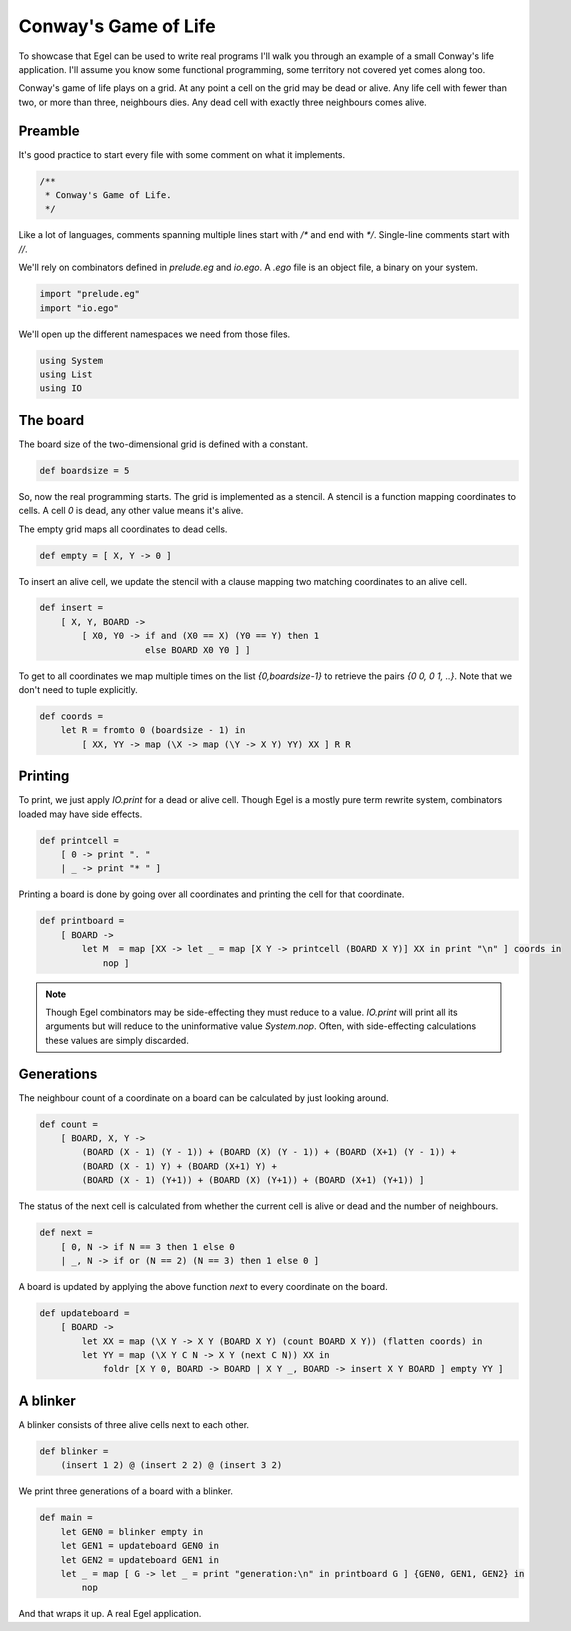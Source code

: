 Conway's Game of Life
=====================

To showcase that Egel can be used to write real
programs I'll walk you through an example of 
a small Conway's life application. I'll assume you
know some functional programming, some territory not
covered yet comes along too.

Conway's game of life plays on a grid. At any point
a cell on the grid may be dead or alive. Any life
cell with fewer than two, or more than three,
neighbours dies. Any dead cell with exactly three
neighbours comes alive.

Preamble
--------

It's good practice to start every file with some
comment on what it implements.

.. code-block:: egel

    /**
     * Conway's Game of Life.
     */

Like a lot of languages, comments spanning multiple
lines start with `/*` and end with `*/`. Single-line
comments start with `//`.

We'll rely on combinators defined in `prelude.eg` and
`io.ego`. A `.ego` file is an object file, a binary
on your system.

.. code-block:: egel

    import "prelude.eg"
    import "io.ego"

We'll open up the different namespaces we need from
those files.

.. code-block:: egel

    using System
    using List
    using IO

The board
---------

The board size of the two-dimensional grid is defined
with a constant.

.. code-block:: egel

    def boardsize = 5

So, now the real programming starts. The grid is implemented
as a stencil. A stencil is a function mapping coordinates to
cells. A cell `0` is dead, any other value means it's alive.

The empty grid maps all coordinates to dead cells.

.. code-block:: egel

    def empty = [ X, Y -> 0 ]

To insert an alive cell, we update the stencil with a clause
mapping two matching coordinates to an alive cell.

.. code-block:: egel

    def insert =
        [ X, Y, BOARD -> 
            [ X0, Y0 -> if and (X0 == X) (Y0 == Y) then 1
                        else BOARD X0 Y0 ] ]

To get to all coordinates we map multiple times on the list
`{0,boardsize-1}` to retrieve the pairs `{0 0, 0 1, ..}`.
Note that we don't need to tuple explicitly.

.. code-block:: egel

    def coords =
        let R = fromto 0 (boardsize - 1) in
            [ XX, YY -> map (\X -> map (\Y -> X Y) YY) XX ] R R

Printing
--------

To print, we just apply `IO.print` for a dead or alive cell.
Though Egel is a mostly pure term rewrite system, combinators loaded may
have side effects.

.. code-block:: egel

    def printcell =
        [ 0 -> print ". "
        | _ -> print "* " ]

Printing a board is done by going over all coordinates and printing the
cell for that coordinate.

.. code-block:: egel

    def printboard =
        [ BOARD ->
            let M  = map [XX -> let _ = map [X Y -> printcell (BOARD X Y)] XX in print "\n" ] coords in
                nop ]


.. note:: 

    Though Egel combinators may be side-effecting they must reduce to a value.
    `IO.print` will print all its arguments but will reduce to the uninformative
    value `System.nop`. Often, with side-effecting calculations these values
    are simply discarded.

Generations
-----------

The neighbour count of a coordinate on a board can be calculated by just
looking around.

.. code-block:: egel

    def count =
        [ BOARD, X, Y ->
            (BOARD (X - 1) (Y - 1)) + (BOARD (X) (Y - 1)) + (BOARD (X+1) (Y - 1)) +
            (BOARD (X - 1) Y) + (BOARD (X+1) Y) +
            (BOARD (X - 1) (Y+1)) + (BOARD (X) (Y+1)) + (BOARD (X+1) (Y+1)) ]

The status of the next cell is calculated from whether the current cell
is alive or dead and the number of neighbours.

.. code-block:: egel

    def next =
        [ 0, N -> if N == 3 then 1 else 0
        | _, N -> if or (N == 2) (N == 3) then 1 else 0 ]

A board is updated by applying the above function `next` to every coordinate
on the board.

.. code-block:: egel

    def updateboard =
        [ BOARD ->
            let XX = map (\X Y -> X Y (BOARD X Y) (count BOARD X Y)) (flatten coords) in
            let YY = map (\X Y C N -> X Y (next C N)) XX in
                foldr [X Y 0, BOARD -> BOARD | X Y _, BOARD -> insert X Y BOARD ] empty YY ]

A blinker
---------

A blinker consists of three alive cells next to each other.

.. code-block:: egel

    def blinker =
        (insert 1 2) @ (insert 2 2) @ (insert 3 2)

We print three generations of a board with a blinker.

.. code-block:: egel

    def main = 
        let GEN0 = blinker empty in
        let GEN1 = updateboard GEN0 in
        let GEN2 = updateboard GEN1 in
        let _ = map [ G -> let _ = print "generation:\n" in printboard G ] {GEN0, GEN1, GEN2} in
            nop

And that wraps it up. A real Egel application.

